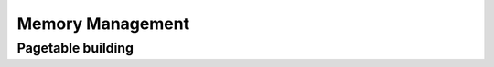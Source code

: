.. SPDX-License-Identifier: (GPL-2.0+ OR MIT)

=================
Memory Management
=================

.. kernel-doc:: drivers/gpu/drm/xe/xe_bo_doc.h
   :doc: Buffer Objects (BO)

Pagetable building
==================

.. kernel-doc:: drivers/gpu/drm/xe/xe_pt.c
   :doc: Pagetable building
